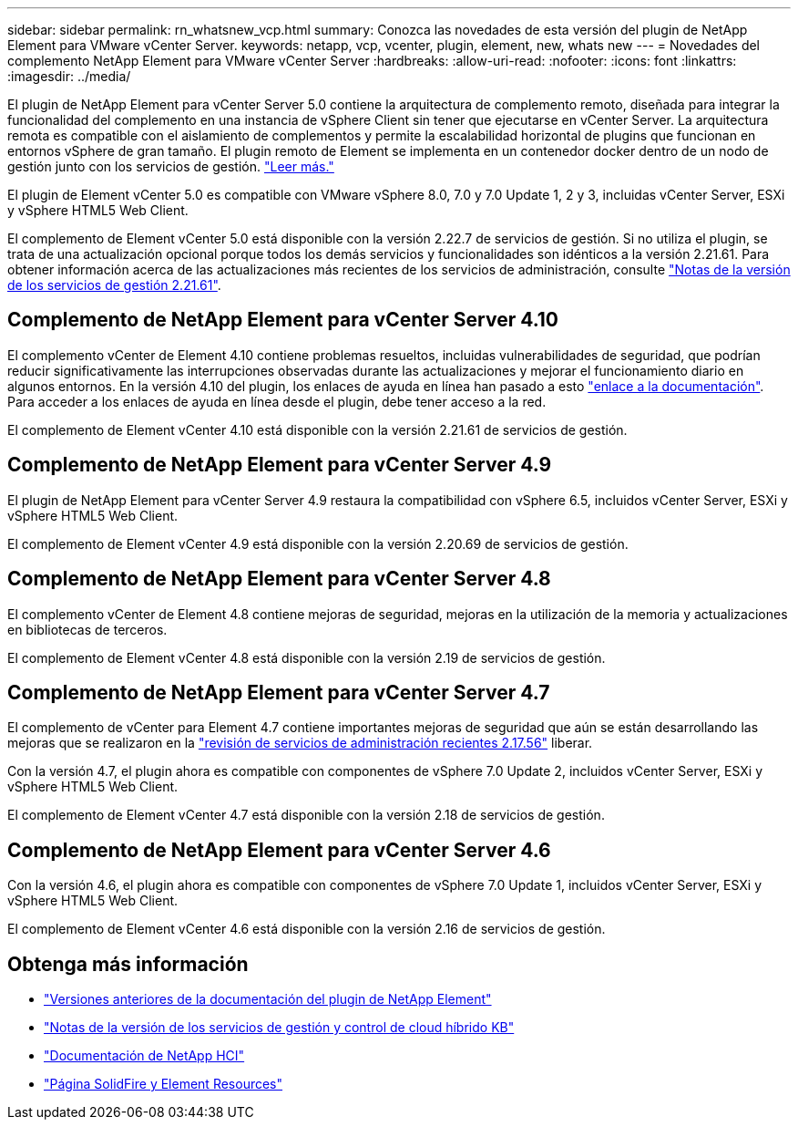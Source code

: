 ---
sidebar: sidebar 
permalink: rn_whatsnew_vcp.html 
summary: Conozca las novedades de esta versión del plugin de NetApp Element para VMware vCenter Server. 
keywords: netapp, vcp, vcenter, plugin, element, new, whats new 
---
= Novedades del complemento NetApp Element para VMware vCenter Server
:hardbreaks:
:allow-uri-read: 
:nofooter: 
:icons: font
:linkattrs: 
:imagesdir: ../media/


[role="lead"]
El plugin de NetApp Element para vCenter Server 5.0 contiene la arquitectura de complemento remoto, diseñada para integrar la funcionalidad del complemento en una instancia de vSphere Client sin tener que ejecutarse en vCenter Server. La arquitectura remota es compatible con el aislamiento de complementos y permite la escalabilidad horizontal de plugins que funcionan en entornos vSphere de gran tamaño. El plugin remoto de Element se implementa en un contenedor docker dentro de un nodo de gestión junto con los servicios de gestión. link:vcp_concept_remote_plugin_architecture.html["Leer más."]

El plugin de Element vCenter 5.0 es compatible con VMware vSphere 8.0, 7.0 y 7.0 Update 1, 2 y 3, incluidas vCenter Server, ESXi y vSphere HTML5 Web Client.

El complemento de Element vCenter 5.0 está disponible con la versión 2.22.7 de servicios de gestión. Si no utiliza el plugin, se trata de una actualización opcional porque todos los demás servicios y funcionalidades son idénticos a la versión 2.21.61. Para obtener información acerca de las actualizaciones más recientes de los servicios de administración, consulte https://library.netapp.com/ecm/ecm_download_file/ECMLP2884458["Notas de la versión de los servicios de gestión 2.21.61"^].



== Complemento de NetApp Element para vCenter Server 4.10

El complemento vCenter de Element 4.10 contiene problemas resueltos, incluidas vulnerabilidades de seguridad, que podrían reducir significativamente las interrupciones observadas durante las actualizaciones y mejorar el funcionamiento diario en algunos entornos. En la versión 4.10 del plugin, los enlaces de ayuda en línea han pasado a esto link:index.html["enlace a la documentación"]. Para acceder a los enlaces de ayuda en línea desde el plugin, debe tener acceso a la red.

El complemento de Element vCenter 4.10 está disponible con la versión 2.21.61 de servicios de gestión.



== Complemento de NetApp Element para vCenter Server 4.9

El plugin de NetApp Element para vCenter Server 4.9 restaura la compatibilidad con vSphere 6.5, incluidos vCenter Server, ESXi y vSphere HTML5 Web Client.

El complemento de Element vCenter 4.9 está disponible con la versión 2.20.69 de servicios de gestión.



== Complemento de NetApp Element para vCenter Server 4.8

El complemento vCenter de Element 4.8 contiene mejoras de seguridad, mejoras en la utilización de la memoria y actualizaciones en bibliotecas de terceros.

El complemento de Element vCenter 4.8 está disponible con la versión 2.19 de servicios de gestión.



== Complemento de NetApp Element para vCenter Server 4.7

El complemento de vCenter para Element 4.7 contiene importantes mejoras de seguridad que aún se están desarrollando las mejoras que se realizaron en la https://security.netapp.com/advisory/ntap-20210315-0001/["revisión de servicios de administración recientes 2.17.56"] liberar.

Con la versión 4.7, el plugin ahora es compatible con componentes de vSphere 7.0 Update 2, incluidos vCenter Server, ESXi y vSphere HTML5 Web Client.

El complemento de Element vCenter 4.7 está disponible con la versión 2.18 de servicios de gestión.



== Complemento de NetApp Element para vCenter Server 4.6

Con la versión 4.6, el plugin ahora es compatible con componentes de vSphere 7.0 Update 1, incluidos vCenter Server, ESXi y vSphere HTML5 Web Client.

El complemento de Element vCenter 4.6 está disponible con la versión 2.16 de servicios de gestión.



== Obtenga más información

* link:reference_earlier_versions.html["Versiones anteriores de la documentación del plugin de NetApp Element"]
* https://kb.netapp.com/Advice_and_Troubleshooting/Data_Storage_Software/Management_services_for_Element_Software_and_NetApp_HCI/Management_Services_Release_Notes["Notas de la versión de los servicios de gestión y control de cloud híbrido KB"^]
* https://docs.netapp.com/us-en/hci/index.html["Documentación de NetApp HCI"^]
* https://www.netapp.com/data-storage/solidfire/documentation["Página SolidFire y Element Resources"^]

